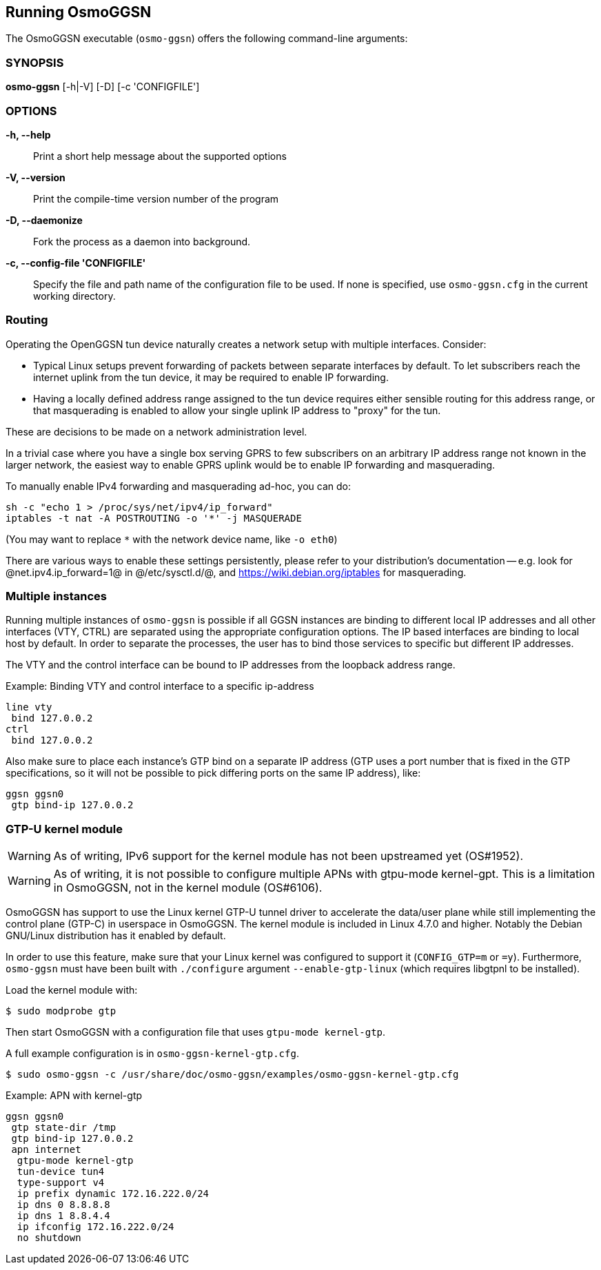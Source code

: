 == Running OsmoGGSN

The OsmoGGSN executable (`osmo-ggsn`) offers the following command-line
arguments:

=== SYNOPSIS

*osmo-ggsn* [-h|-V] [-D] [-c 'CONFIGFILE']

=== OPTIONS

*-h, --help*::
	Print a short help message about the supported options
*-V, --version*::
	Print the compile-time version number of the program
*-D, --daemonize*::
	Fork the process as a daemon into background.
*-c, --config-file 'CONFIGFILE'*::
	Specify the file and path name of the configuration file to be
	used. If none is specified, use `osmo-ggsn.cfg` in the current
	working directory.

=== Routing

Operating the OpenGGSN tun device naturally creates a network setup with
multiple interfaces. Consider:

* Typical Linux setups prevent forwarding of packets between separate
  interfaces by default. To let subscribers reach the internet uplink from the
  tun device, it may be required to enable IP forwarding.

* Having a locally defined address range assigned to the tun device requires
  either sensible routing for this address range, or that masquerading is
  enabled to allow your single uplink IP address to "proxy" for the tun.

These are decisions to be made on a network administration level.

In a trivial case where you have a single box serving GPRS to few subscribers
on an arbitrary IP address range not known in the larger network, the easiest
way to enable GPRS uplink would be to enable IP forwarding and masquerading.

To manually enable IPv4 forwarding and masquerading ad-hoc, you can do:

----
sh -c "echo 1 > /proc/sys/net/ipv4/ip_forward"
iptables -t nat -A POSTROUTING -o '*' -j MASQUERADE
----

(You may want to replace `*` with the network device name, like `-o eth0`)

There are various ways to enable these settings persistently, please refer to
your distribution's documentation -- e.g. look for @net.ipv4.ip_forward=1@ in
@/etc/sysctl.d/@, and https://wiki.debian.org/iptables for masquerading.

=== Multiple instances

Running multiple instances of `osmo-ggsn` is possible if all GGSN instances
are binding to different local IP addresses and all other interfaces (VTY,
CTRL) are separated using the appropriate configuration options. The IP based
interfaces are binding to local host by default. In order to separate the
processes, the user has to bind those services to specific but different
IP addresses.

The VTY and the control interface can be bound to IP addresses from the loopback
address range.

.Example: Binding VTY and control interface to a specific ip-address
----
line vty
 bind 127.0.0.2
ctrl
 bind 127.0.0.2
----

Also make sure to place each instance's GTP bind on a separate IP address (GTP
uses a port number that is fixed in the GTP specifications, so it will not be
possible to pick differing ports on the same IP address), like:

----
ggsn ggsn0
 gtp bind-ip 127.0.0.2
----

=== GTP-U kernel module

WARNING: As of writing, IPv6 support for the kernel module has not been
         upstreamed yet (OS#1952).

WARNING: As of writing, it is not possible to configure multiple APNs with
         gtpu-mode kernel-gpt. This is a limitation in OsmoGGSN, not in the
         kernel module (OS#6106).

OsmoGGSN has support to use the Linux kernel GTP-U tunnel driver to accelerate
the data/user plane while still implementing the control plane (GTP-C) in
userspace in OsmoGGSN. The kernel module is included in Linux 4.7.0 and higher.
Notably the Debian GNU/Linux distribution has it enabled by default.

In order to use this feature, make sure that your Linux kernel was configured
to support it (`CONFIG_GTP=m` or `=y`). Furthermore, `osmo-ggsn` must have been
built with `./configure` argument `--enable-gtp-linux` (which requires libgtpnl
to be installed).

Load the kernel module with:

----
$ sudo modprobe gtp
----

Then start OsmoGGSN with a configuration file that uses `gtpu-mode kernel-gtp`.

A full example configuration is in `osmo-ggsn-kernel-gtp.cfg`.

----
$ sudo osmo-ggsn -c /usr/share/doc/osmo-ggsn/examples/osmo-ggsn-kernel-gtp.cfg
----

.Example: APN with kernel-gtp
----
ggsn ggsn0
 gtp state-dir /tmp
 gtp bind-ip 127.0.0.2
 apn internet
  gtpu-mode kernel-gtp
  tun-device tun4
  type-support v4
  ip prefix dynamic 172.16.222.0/24
  ip dns 0 8.8.8.8
  ip dns 1 8.8.4.4
  ip ifconfig 172.16.222.0/24
  no shutdown
----
